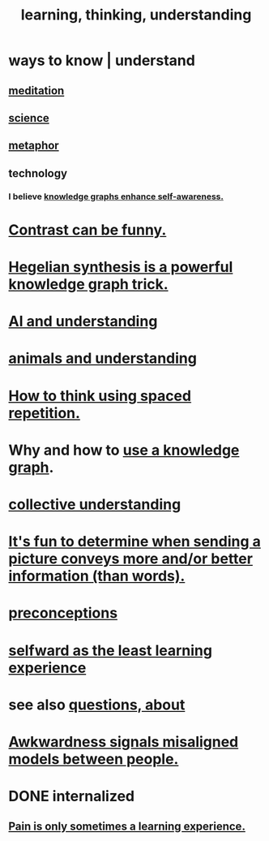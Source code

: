 :PROPERTIES:
:ID:       79287a5a-dd30-4de7-bce9-3d02fc6c858a
:ROAM_ALIASES: "thinking, learning, understanding" "understanding, thinking, learning"
:END:
#+title: learning, thinking, understanding
* ways to know | understand
:PROPERTIES:
:ID:       9fc09f11-ef5b-475d-a885-f0fd0b667178
:END:
** [[https://github.com/JeffreyBenjaminBrown/public_notes_with_github-navigable_links/blob/master/meditation.org][meditation]]
** [[https://github.com/JeffreyBenjaminBrown/public_notes_with_github-navigable_links/blob/master/science.org][science]]
** [[https://github.com/JeffreyBenjaminBrown/public_notes_with_github-navigable_links/blob/master/metaphor.org][metaphor]]
** technology
*** I believe [[https://github.com/JeffreyBenjaminBrown/public_notes_with_github-navigable_links/blob/master/knowledge_graphs_enhance_self_awareness.org][knowledge graphs enhance self-awareness.]]
* [[https://github.com/JeffreyBenjaminBrown/public_notes_with_github-navigable_links/blob/master/contrast_is_funny.org][Contrast can be funny.]]
* [[https://github.com/JeffreyBenjaminBrown/public_notes_with_github-navigable_links/blob/master/hegelian_synthesis_is_a_powerful_knowledge_graph_trick.org][Hegelian synthesis is a powerful knowledge graph trick.]]
* [[https://github.com/JeffreyBenjaminBrown/public_notes_with_github-navigable_links/blob/master/ai_and_understanding.org][AI and understanding]]
* [[https://github.com/JeffreyBenjaminBrown/public_notes_with_github-navigable_links/blob/master/animals_and_understanding.org][animals and understanding]]
* [[https://github.com/JeffreyBenjaminBrown/public_notes_with_github-navigable_links/blob/master/usingsp.org][How to think using spaced repetition.]]
* Why and how to [[https://github.com/JeffreyBenjaminBrown/public_notes_with_github-navigable_links/blob/master/how_to_use_a_knowledge_graph.org][use a knowledge graph]].
* [[https://github.com/JeffreyBenjaminBrown/public_notes_with_github-navigable_links/blob/master/collective_understanding.org][collective understanding]]
* [[https://github.com/JeffreyBenjaminBrown/public_notes_with_github-navigable_links/blob/master/it_s_fun_to_determine_when_sending_a_picture_conveys_more_and_or_better_information_than_words.org][It's fun to determine when sending a picture conveys more and/or better information (than words).]]
* [[https://github.com/JeffreyBenjaminBrown/public_notes_with_github-navigable_links/blob/master/preconceptions.org][preconceptions]]
* [[https://github.com/JeffreyBenjaminBrown/public_notes_with_github-navigable_links/blob/master/identity_conscious.org#selfward-is-sometimes-the-least-educational-choice][selfward as the least learning experience]]
* see also [[https://github.com/JeffreyBenjaminBrown/public_notes_with_github-navigable_links/blob/master/questions.org][questions, about]]
* [[https://github.com/JeffreyBenjaminBrown/public_notes_with_github-navigable_links/blob/master/awkwardness.org#it-signals-misaligned-models-between-people][Awkwardness signals misaligned models between people.]]
* DONE internalized
** [[https://github.com/JeffreyBenjaminBrown/public_notes_with_github-navigable_links/blob/master/pain_and_learning.org][Pain is only sometimes a learning experience.]]
